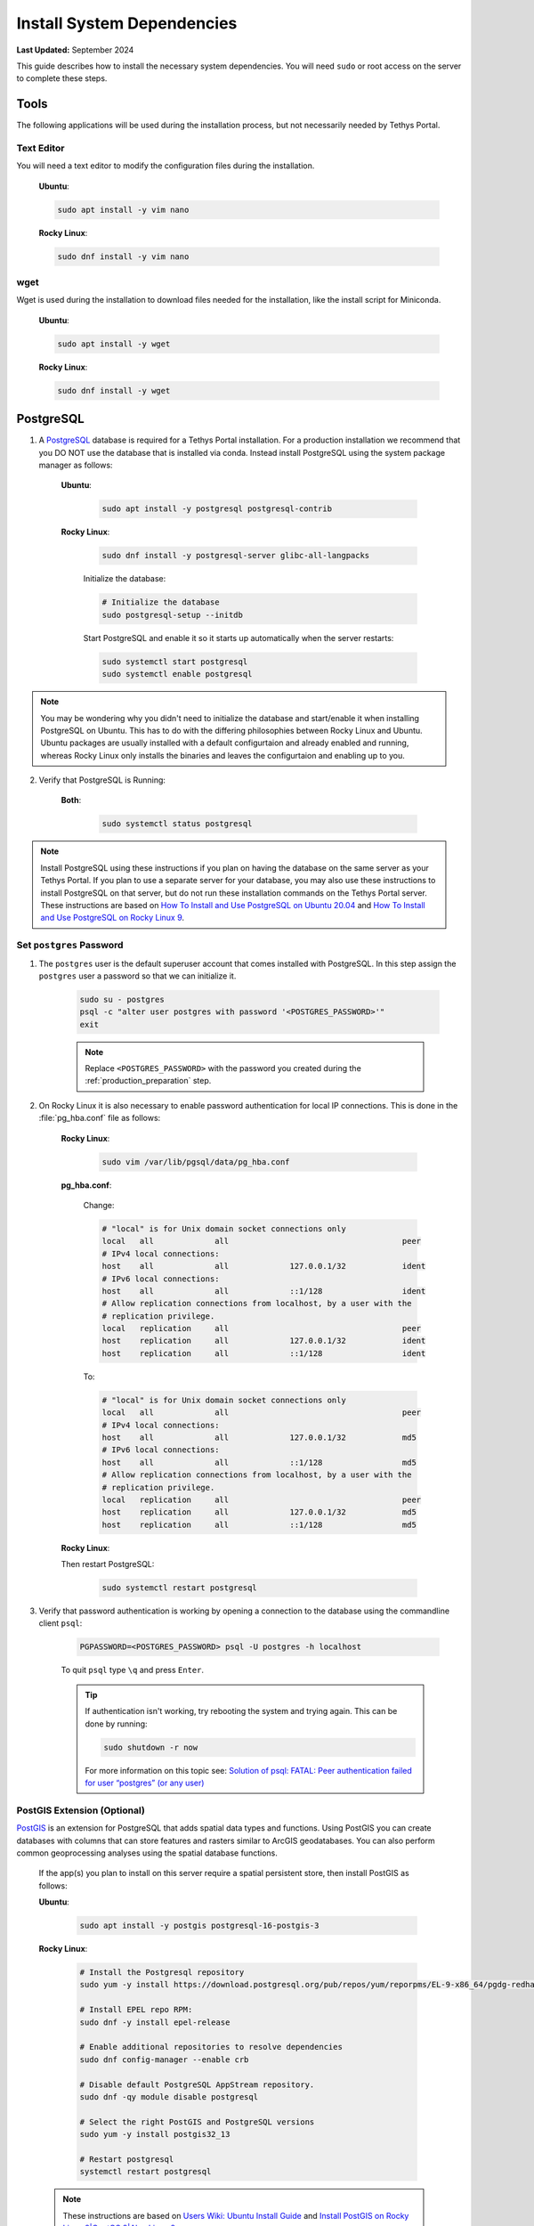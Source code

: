 .. _production_system_dependencies:

***************************
Install System Dependencies
***************************

**Last Updated:** September 2024

This guide describes how to install the necessary system dependencies. You will need ``sudo`` or root access on the server to complete these steps.

Tools
=====

The following applications will be used during the installation process, but not necessarily needed by Tethys Portal.

Text Editor
-----------

You will need a text editor to modify the configuration files during the installation.

  **Ubuntu**:

  .. code-block:: bash

      sudo apt install -y vim nano

  **Rocky Linux**:

  .. code-block:: bash

      sudo dnf install -y vim nano

wget
----

Wget is used during the installation to download files needed for the installation, like the install script for Miniconda.

  **Ubuntu**:

  .. code-block:: bash

      sudo apt install -y wget

  **Rocky Linux**:

  .. code-block:: bash

      sudo dnf install -y wget

PostgreSQL
==========

1. A `PostgreSQL <https://www.postgresql.org/>`_ database is required for a Tethys Portal installation. For a production installation we recommend that you DO NOT use the database that is installed via conda. Instead install PostgreSQL using the system package manager as follows:

    **Ubuntu**:

        .. code-block:: bash

            sudo apt install -y postgresql postgresql-contrib

    **Rocky Linux**:

        .. code-block:: bash

            sudo dnf install -y postgresql-server glibc-all-langpacks

        Initialize the database:

        .. code-block:: bash

            # Initialize the database
            sudo postgresql-setup --initdb

        Start PostgreSQL and enable it so it starts up automatically when the server restarts:

        .. code-block:: bash

            sudo systemctl start postgresql
            sudo systemctl enable postgresql
            
.. note::

    You may be wondering why you didn't need to initialize the database and start/enable it when installing PostgreSQL on Ubuntu. This has to do with the differing philosophies between Rocky Linux and Ubuntu. Ubuntu packages are usually installed with a default configurtaion and already enabled and running, whereas Rocky Linux only installs the binaries and leaves the configurtaion and enabling up to you.


2. Verify that PostgreSQL is Running:

    **Both**:

        .. code-block:: bash

            sudo systemctl status postgresql

.. note::

    Install PostgreSQL using these instructions if you plan on having the database on the same server as your Tethys Portal. If you plan to use a separate server for your database, you may also use these instructions to install PostgreSQL on that server, but do not run these installation commands on the Tethys Portal server. These instructions are based on `How To Install and Use PostgreSQL on Ubuntu 20.04 <https://www.digitalocean.com/community/tutorials/how-to-install-and-use-postgresql-on-ubuntu-20-04>`_ and `How To Install and Use PostgreSQL on Rocky Linux 9 <https://www.digitalocean.com/community/tutorials/how-to-install-and-use-postgresql-on-rocky-linux-9>`_.

Set ``postgres`` Password
-------------------------

1. The ``postgres`` user is the default superuser account that comes installed with PostgreSQL. In this step assign the ``postgres`` user a password so that we can initialize it.

    .. code-block:: bash

        sudo su - postgres
        psql -c "alter user postgres with password '<POSTGRES_PASSWORD>'"
        exit

    .. note::

        Replace ``<POSTGRES_PASSWORD>`` with the password you created during the :ref:`production_preparation` step.

2. On Rocky Linux it is also necessary to enable password authentication for local IP connections. This is done in the :file:`pg_hba.conf` file as follows:

    **Rocky Linux**:

        .. code-block:: bash

            sudo vim /var/lib/pgsql/data/pg_hba.conf

    **pg_hba.conf**:

        Change:

        .. code-block:: bash

            # "local" is for Unix domain socket connections only
            local   all             all                                     peer
            # IPv4 local connections:
            host    all             all             127.0.0.1/32            ident
            # IPv6 local connections:
            host    all             all             ::1/128                 ident
            # Allow replication connections from localhost, by a user with the
            # replication privilege.
            local   replication     all                                     peer
            host    replication     all             127.0.0.1/32            ident
            host    replication     all             ::1/128                 ident

        To:

        .. code-block:: bash

            # "local" is for Unix domain socket connections only
            local   all             all                                     peer
            # IPv4 local connections:
            host    all             all             127.0.0.1/32            md5
            # IPv6 local connections:
            host    all             all             ::1/128                 md5
            # Allow replication connections from localhost, by a user with the
            # replication privilege.
            local   replication     all                                     peer
            host    replication     all             127.0.0.1/32            md5
            host    replication     all             ::1/128                 md5


    **Rocky Linux**:

    Then restart PostgreSQL:

        .. code-block::

            sudo systemctl restart postgresql

3. Verify that password authentication is working by opening a connection to the database using the commandline client ``psql``:

    .. code-block::

        PGPASSWORD=<POSTGRES_PASSWORD> psql -U postgres -h localhost

    To quit ``psql`` type ``\q`` and press ``Enter``.

    .. tip::

        If authentication isn't working, try rebooting the system and trying again. This can be done by running:

        .. code-block::

            sudo shutdown -r now

        For more information on this topic see: `Solution of psql: FATAL: Peer authentication failed for user “postgres” (or any user) <https://gist.github.com/AtulKsol/4470d377b448e56468baef85af7fd614>`_


PostGIS Extension (Optional)
----------------------------

`PostGIS <https://postgis.net/>`_ is an extension for PostgreSQL that adds spatial data types and functions. Using PostGIS you can create databases with columns that can store features and rasters similar to ArcGIS geodatabases. You can also perform common geoprocessing analyses using the spatial database functions.

    If the app(s) you plan to install on this server require a spatial persistent store, then install PostGIS as follows:

    **Ubuntu**:

        .. code-block:: bash

            sudo apt install -y postgis postgresql-16-postgis-3

    **Rocky Linux**:

        .. code-block:: bash

            # Install the Postgresql repository
            sudo yum -y install https://download.postgresql.org/pub/repos/yum/reporpms/EL-9-x86_64/pgdg-redhat-repo-latest.noarch.rpm

            # Install EPEL repo RPM:
            sudo dnf -y install epel-release

            # Enable additional repositories to resolve dependencies
            sudo dnf config-manager --enable crb

            # Disable default PostgreSQL AppStream repository.
            sudo dnf -qy module disable postgresql

            # Select the right PostGIS and PostgreSQL versions
            sudo yum -y install postgis32_13

            # Restart postgresql
            systemctl restart postgresql

    .. note::

        These instructions are based on `Users Wiki: Ubuntu Install Guide <https://trac.osgeo.org/postgis/wiki/UsersWikiPostGIS3UbuntuPGSQLApt>`_ and `Install PostGIS on Rocky Linux 8|CentOS 8|AlmaLinux 8 <https://computingpost.medium.com/install-postgis-on-rocky-linux-8-centos-8-almalinux-8-fa384a6ee920>`_.


NGINX (Recommended)
===================

`NGINX <https://www.nginx.com/resources/wiki/>`_ (pronounced "N-gin-X") is a free and open-source HTTP server and reverse proxy. It is known for its high performance, stability, rich feature set, simple configuration, and low resource consumption. NGINX is used in combination with Daphne as an HTTP server to host Tethys Portal in production.

    Install NGINX as follows:

    **Ubuntu**:
    
        .. code-block:: bash
        
            sudo apt install -y nginx

        Disable and stop NGINX because it will be managed with Supervisor

        .. code-block:: bash

            sudo systemctl stop nginx
            sudo systemctl disable nginx

    
    **Rocky Linux**:
    
        .. code-block:: bash
        
            sudo dnf install -y nginx

    .. note::

        These instructions are based on `How To Install Nginx on Ubuntu 20.04 <https://www.digitalocean.com/community/tutorials/how-to-install-nginx-on-ubuntu-20-04>`_ and `How To Install Nginx on Rocky Linux 9 <https://www.digitalocean.com/community/tutorials/how-to-install-nginx-on-rocky-linux-9>`_.

Apache (Optional)
=================

`Apache <https://httpd.apache.org/>`_ is a free and open-source cross-platform web server software. If you prefer to use Apache instead of NGINX, you can install it as follows:

    **Ubuntu**:

        .. code-block:: bash

            sudo apt install -y apache2

        Disable and stop Apache because it will be managed with Supervisor

        .. code-block:: bash

            sudo systemctl stop apache2
            sudo systemctl disable apache2

    **Rocky Linux**:

        .. code-block:: bash

            sudo dnf install -y httpd

    .. note::

        These instructions are based on `How To Install the Apache Web Server on Ubuntu 20.04 <https://www.digitalocean.com/community/tutorials/how-to-install-the-apache-web-server-on-ubuntu-20-04>`_ and `How to install Apache on Rocky Linux 9 <https://www.linuxteck.com/how-to-install-apache-on-rocky-linux/>`_.

Supervisor
==========

`Supervisor <http://supervisord.org/>`_ is a process control system. It allows users to control and monitor many processes on UNIX-like operating systems. Supervisor is used in the Tethys Portal production deployment to control the NGINX and Daphne server processes.

    1. Install Supervisor as follows:

    **Ubuntu**:

        .. code-block:: bash

            # It is not required to start and enable supervisor when installing from apt on Ubuntu
            sudo apt update
            sudo apt install -y supervisor

    **Rocky Linux**:

        .. code-block:: bash

            # If you haven't already, install the EPEL repository
            sudo dnf install -y epel-release

        .. code-block:: bash

            # Install supervisor
            sudo dnf install -y supervisor

        Start Supervisor and enable it so it starts up automatically when the server restarts:

        .. code-block:: bash

            sudo systemctl start supervisord
            sudo systemctl enable supervisord

    2. Use these commands to start, stop, and restart Supervisor:

    .. code-block:: bash

        sudo systemctl start supervisord
        sudo systemctl stop supervisord
        sudo systemctl restart supervisord

    .. note::

        These instructions are based on `Installing Supervisor <https://supervisord.org/installing.html>`_, `Install EPEL <https://docs.fedoraproject.org/en-US/epel/>`_, and `How to install Supervisor on RHEL/CentOS/AlmaLinux/RockyLinux <https://www.hostround.com/one/knowledgebase/100/How-to-install-Supervisor-on-RHELorCentOSorAlmaLinuxorRockyLinux.html>`_.


Postfix (Optional)
==================

`Postfix <http://www.postfix.org/>`_ is an email server. You should install Postfix if you plan to support the "forgotten password" feature of Tethys Portal.

    Install Postfix as follows:

    **Ubuntu**:
    
        .. code-block:: bash
        
            sudo apt install -y postfix libsasl2-modules
    
    **Rocky Linux**:
    
        .. code-block:: bash
        
            sudo dnf install -y postfix cyrus-sasl-plain cyrus-sasl-md5

        Start Postfix and enable it so it starts up automatically when the server restarts:

        .. code-block:: bash

            sudo systemctl enable postfix
            sudo systemctl start postfix
